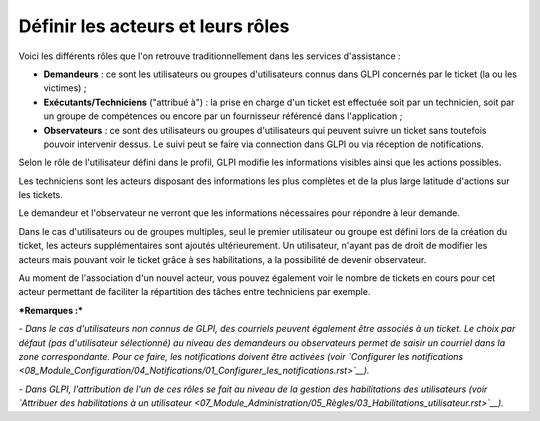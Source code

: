 Définir les acteurs et leurs rôles
==================================

Voici les différents rôles que l'on retrouve traditionnellement dans les
services d'assistance :

-  **Demandeurs** : ce sont les utilisateurs ou groupes d'utilisateurs
   connus dans GLPI concernés par le ticket (la ou les victimes) ;
-  **Exécutants/Techniciens** ("attribué à") : la prise en charge d'un
   ticket est effectuée soit par un technicien, soit par un groupe de
   compétences ou encore par un fournisseur référencé dans l'application
   ;
-  **Observateurs** : ce sont des utilisateurs ou groupes d'utilisateurs
   qui peuvent suivre un ticket sans toutefois pouvoir intervenir
   dessus. Le suivi peut se faire via connection dans GLPI ou via
   réception de notifications.

Selon le rôle de l'utilisateur défini dans le profil, GLPI modifie les
informations visibles ainsi que les actions possibles.

Les techniciens sont les acteurs disposant des informations les plus
complètes et de la plus large latitude d'actions sur les tickets.

Le demandeur et l'observateur ne verront que les informations
nécessaires pour répondre à leur demande.

Dans le cas d'utilisateurs ou de groupes multiples, seul le premier
utilisateur ou groupe est défini lors de la création du ticket, les
acteurs supplémentaires sont ajoutés ultérieurement. Un utilisateur,
n'ayant pas de droit de modifier les acteurs mais pouvant voir le ticket
grâce à ses habilitations, a la possibilité de devenir observateur.

Au moment de l'association d'un nouvel acteur, vous pouvez également
voir le nombre de tickets en cours pour cet acteur permettant de
faciliter la répartition des tâches entre techniciens par exemple.

***Remarques :***

*- Dans le cas d'utilisateurs non connus de GLPI, des courriels peuvent
également être associés à un ticket. Le choix par défaut (pas
d'utilisateur sélectionné) au niveau des demandeurs ou observateurs
permet de saisir un courriel dans la zone correspondante. Pour ce faire,
les notifications doivent être activées (voir `Configurer les
notifications <08_Module_Configuration/04_Notifications/01_Configurer_les_notifications.rst>`__).*

*- Dans GLPI, l'attribution de l'un de ces rôles se fait au niveau de la
gestion des habilitations des utilisateurs (voir `Attribuer des
habilitations à un
utilisateur <07_Module_Administration/05_Règles/03_Habilitations_utilisateur.rst>`__).*


